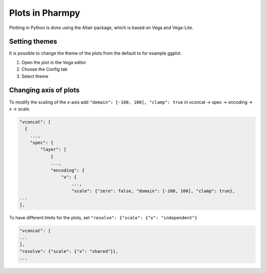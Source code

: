 ================
Plots in Pharmpy
================

Plotting in Python is done using the Altair package, which is based on Vega and Vega-Lite.

~~~~~~~~~~~~~~
Setting themes
~~~~~~~~~~~~~~

It is possible to change the theme of the plots from the default to for example ggplot.

1. Open the plot in the Vega editor
2. Choose the Config tab
3. Select theme

~~~~~~~~~~~~~~~~~~~~~~
Changing axis of plots
~~~~~~~~~~~~~~~~~~~~~~

To modify the scaling of the x-axis add ``"domain": [-100, 100], "clamp": true`` in vconcat -> spec -> encoding ->
x -> scale.

.. code-block::

    "vconcat": [
      {
        ...,
        "spec": {
            "layer": [
                {
                ...,
                "encoding": {
                    "x": {
                        ...,
                        "scale": {"zero": false, "domain": [-100, 100], "clamp": true},
    ...
    ],

To have different limits for the plots, set ``"resolve": {"scale": {"x": "independent"}``

.. code-block::

    "vconcat": [
    ...
    ],
    "resolve": {"scale": {"x": "shared"}},
    ...

